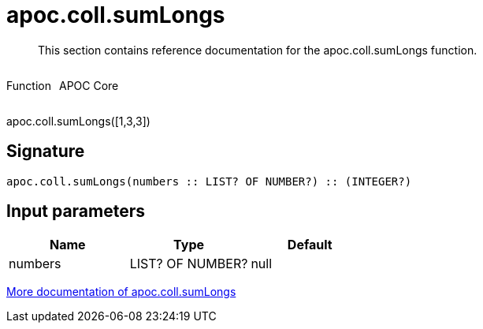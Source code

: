 ////
This file is generated by DocsTest, so don't change it!
////

= apoc.coll.sumLongs
:description: This section contains reference documentation for the apoc.coll.sumLongs function.

[abstract]
--
{description}
--

++++
<div style='display:flex'>
<div class='paragraph type function'><p>Function</p></div>
<div class='paragraph release core' style='margin-left:10px;'><p>APOC Core</p></div>
</div>
++++

apoc.coll.sumLongs([1,3,3])

== Signature

[source]
----
apoc.coll.sumLongs(numbers :: LIST? OF NUMBER?) :: (INTEGER?)
----

== Input parameters
[.procedures, opts=header]
|===
| Name | Type | Default 
|numbers|LIST? OF NUMBER?|null
|===

xref::data-structures/collection-list-functions.adoc[More documentation of apoc.coll.sumLongs,role=more information]

